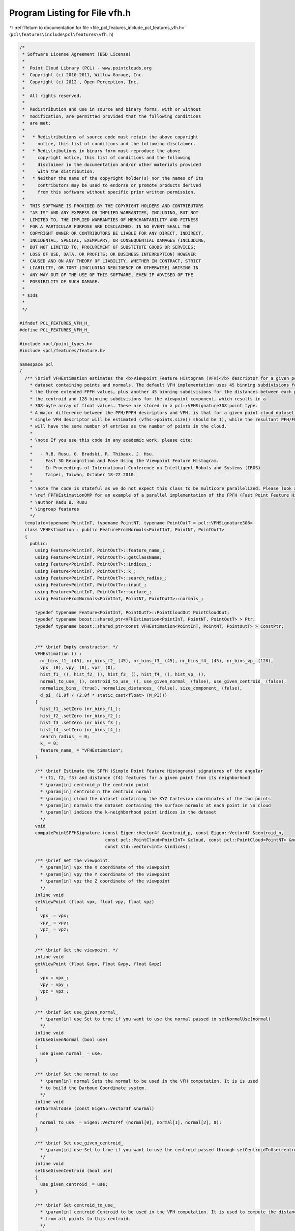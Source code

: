 
.. _program_listing_file_pcl_features_include_pcl_features_vfh.h:

Program Listing for File vfh.h
==============================

|exhale_lsh| :ref:`Return to documentation for file <file_pcl_features_include_pcl_features_vfh.h>` (``pcl\features\include\pcl\features\vfh.h``)

.. |exhale_lsh| unicode:: U+021B0 .. UPWARDS ARROW WITH TIP LEFTWARDS

.. code-block:: cpp

   /*
    * Software License Agreement (BSD License)
    *
    *  Point Cloud Library (PCL) - www.pointclouds.org
    *  Copyright (c) 2010-2011, Willow Garage, Inc.
    *  Copyright (c) 2012-, Open Perception, Inc.
    *
    *  All rights reserved.
    *
    *  Redistribution and use in source and binary forms, with or without
    *  modification, are permitted provided that the following conditions
    *  are met:
    *
    *   * Redistributions of source code must retain the above copyright
    *     notice, this list of conditions and the following disclaimer.
    *   * Redistributions in binary form must reproduce the above
    *     copyright notice, this list of conditions and the following
    *     disclaimer in the documentation and/or other materials provided
    *     with the distribution.
    *   * Neither the name of the copyright holder(s) nor the names of its
    *     contributors may be used to endorse or promote products derived
    *     from this software without specific prior written permission.
    *
    *  THIS SOFTWARE IS PROVIDED BY THE COPYRIGHT HOLDERS AND CONTRIBUTORS
    *  "AS IS" AND ANY EXPRESS OR IMPLIED WARRANTIES, INCLUDING, BUT NOT
    *  LIMITED TO, THE IMPLIED WARRANTIES OF MERCHANTABILITY AND FITNESS
    *  FOR A PARTICULAR PURPOSE ARE DISCLAIMED. IN NO EVENT SHALL THE
    *  COPYRIGHT OWNER OR CONTRIBUTORS BE LIABLE FOR ANY DIRECT, INDIRECT,
    *  INCIDENTAL, SPECIAL, EXEMPLARY, OR CONSEQUENTIAL DAMAGES (INCLUDING,
    *  BUT NOT LIMITED TO, PROCUREMENT OF SUBSTITUTE GOODS OR SERVICES;
    *  LOSS OF USE, DATA, OR PROFITS; OR BUSINESS INTERRUPTION) HOWEVER
    *  CAUSED AND ON ANY THEORY OF LIABILITY, WHETHER IN CONTRACT, STRICT
    *  LIABILITY, OR TORT (INCLUDING NEGLIGENCE OR OTHERWISE) ARISING IN
    *  ANY WAY OUT OF THE USE OF THIS SOFTWARE, EVEN IF ADVISED OF THE
    *  POSSIBILITY OF SUCH DAMAGE.
    *
    * $Id$
    *
    */
   
   #ifndef PCL_FEATURES_VFH_H_
   #define PCL_FEATURES_VFH_H_
   
   #include <pcl/point_types.h>
   #include <pcl/features/feature.h>
   
   namespace pcl
   {
     /** \brief VFHEstimation estimates the <b>Viewpoint Feature Histogram (VFH)</b> descriptor for a given point cloud
       * dataset containing points and normals. The default VFH implementation uses 45 binning subdivisions for each of
       * the three extended FPFH values, plus another 45 binning subdivisions for the distances between each point and
       * the centroid and 128 binning subdivisions for the viewpoint component, which results in a
       * 308-byte array of float values. These are stored in a pcl::VFHSignature308 point type.
       * A major difference between the PFH/FPFH descriptors and VFH, is that for a given point cloud dataset, only a
       * single VFH descriptor will be estimated (vfhs->points.size() should be 1), while the resultant PFH/FPFH data
       * will have the same number of entries as the number of points in the cloud.
       *
       * \note If you use this code in any academic work, please cite:
       *
       *   - R.B. Rusu, G. Bradski, R. Thibaux, J. Hsu.
       *     Fast 3D Recognition and Pose Using the Viewpoint Feature Histogram.
       *     In Proceedings of International Conference on Intelligent Robots and Systems (IROS)
       *     Taipei, Taiwan, October 18-22 2010.
       *
       * \note The code is stateful as we do not expect this class to be multicore parallelized. Please look at
       * \ref FPFHEstimationOMP for an example of a parallel implementation of the FPFH (Fast Point Feature Histogram).
       * \author Radu B. Rusu
       * \ingroup features
       */
     template<typename PointInT, typename PointNT, typename PointOutT = pcl::VFHSignature308>
     class VFHEstimation : public FeatureFromNormals<PointInT, PointNT, PointOutT>
     {
       public:
         using Feature<PointInT, PointOutT>::feature_name_;
         using Feature<PointInT, PointOutT>::getClassName;
         using Feature<PointInT, PointOutT>::indices_;
         using Feature<PointInT, PointOutT>::k_;
         using Feature<PointInT, PointOutT>::search_radius_;
         using Feature<PointInT, PointOutT>::input_;
         using Feature<PointInT, PointOutT>::surface_;
         using FeatureFromNormals<PointInT, PointNT, PointOutT>::normals_;
   
         typedef typename Feature<PointInT, PointOutT>::PointCloudOut PointCloudOut;
         typedef typename boost::shared_ptr<VFHEstimation<PointInT, PointNT, PointOutT> > Ptr;
         typedef typename boost::shared_ptr<const VFHEstimation<PointInT, PointNT, PointOutT> > ConstPtr;
   
   
         /** \brief Empty constructor. */
         VFHEstimation () :
           nr_bins_f1_ (45), nr_bins_f2_ (45), nr_bins_f3_ (45), nr_bins_f4_ (45), nr_bins_vp_ (128),
           vpx_ (0), vpy_ (0), vpz_ (0),
           hist_f1_ (), hist_f2_ (), hist_f3_ (), hist_f4_ (), hist_vp_ (),
           normal_to_use_ (), centroid_to_use_ (), use_given_normal_ (false), use_given_centroid_ (false),
           normalize_bins_ (true), normalize_distances_ (false), size_component_ (false),
           d_pi_ (1.0f / (2.0f * static_cast<float> (M_PI)))
         {
           hist_f1_.setZero (nr_bins_f1_);
           hist_f2_.setZero (nr_bins_f2_);
           hist_f3_.setZero (nr_bins_f3_);
           hist_f4_.setZero (nr_bins_f4_);
           search_radius_ = 0;
           k_ = 0;
           feature_name_ = "VFHEstimation";
         }
   
         /** \brief Estimate the SPFH (Simple Point Feature Histograms) signatures of the angular
           * (f1, f2, f3) and distance (f4) features for a given point from its neighborhood
           * \param[in] centroid_p the centroid point
           * \param[in] centroid_n the centroid normal
           * \param[in] cloud the dataset containing the XYZ Cartesian coordinates of the two points
           * \param[in] normals the dataset containing the surface normals at each point in \a cloud
           * \param[in] indices the k-neighborhood point indices in the dataset
           */
         void
         computePointSPFHSignature (const Eigen::Vector4f &centroid_p, const Eigen::Vector4f &centroid_n,
                                    const pcl::PointCloud<PointInT> &cloud, const pcl::PointCloud<PointNT> &normals,
                                    const std::vector<int> &indices);
   
         /** \brief Set the viewpoint.
           * \param[in] vpx the X coordinate of the viewpoint
           * \param[in] vpy the Y coordinate of the viewpoint
           * \param[in] vpz the Z coordinate of the viewpoint
           */
         inline void
         setViewPoint (float vpx, float vpy, float vpz)
         {
           vpx_ = vpx;
           vpy_ = vpy;
           vpz_ = vpz;
         }
   
         /** \brief Get the viewpoint. */
         inline void
         getViewPoint (float &vpx, float &vpy, float &vpz)
         {
           vpx = vpx_;
           vpy = vpy_;
           vpz = vpz_;
         }
   
         /** \brief Set use_given_normal_
           * \param[in] use Set to true if you want to use the normal passed to setNormalUse(normal)
           */
         inline void
         setUseGivenNormal (bool use)
         {
           use_given_normal_ = use;
         }
   
         /** \brief Set the normal to use
           * \param[in] normal Sets the normal to be used in the VFH computation. It is is used
           * to build the Darboux Coordinate system.
           */
         inline void
         setNormalToUse (const Eigen::Vector3f &normal)
         {
           normal_to_use_ = Eigen::Vector4f (normal[0], normal[1], normal[2], 0);
         }
   
         /** \brief Set use_given_centroid_
           * \param[in] use Set to true if you want to use the centroid passed through setCentroidToUse(centroid)
           */
         inline void
         setUseGivenCentroid (bool use)
         {
           use_given_centroid_ = use;
         }
   
         /** \brief Set centroid_to_use_
           * \param[in] centroid Centroid to be used in the VFH computation. It is used to compute the distances
           * from all points to this centroid.
           */
         inline void
         setCentroidToUse (const Eigen::Vector3f &centroid)
         {
           centroid_to_use_ = Eigen::Vector4f (centroid[0], centroid[1], centroid[2], 0);
         }
   
         /** \brief set normalize_bins_
           * \param[in] normalize If true, the VFH bins are normalized using the total number of points
           */
         inline void
         setNormalizeBins (bool normalize)
         {
           normalize_bins_ = normalize;
         }
   
         /** \brief set normalize_distances_
           * \param[in] normalize If true, the 4th component of VFH (shape distribution component) get normalized
           * by the maximum size between the centroid and the point cloud
           */
         inline void
         setNormalizeDistance (bool normalize)
         {
           normalize_distances_ = normalize;
         }
   
         /** \brief set size_component_
           * \param[in] fill_size True if the 4th component of VFH (shape distribution component) needs to be filled.
           * Otherwise, it is set to zero.
           */
         inline void
         setFillSizeComponent (bool fill_size)
         {
           size_component_ = fill_size;
         }
   
         /** \brief Overloaded computed method from pcl::Feature.
           * \param[out] output the resultant point cloud model dataset containing the estimated features
           */
         void
         compute (PointCloudOut &output);
   
       private:
   
         /** \brief The number of subdivisions for each feature interval. */
         int nr_bins_f1_, nr_bins_f2_, nr_bins_f3_, nr_bins_f4_, nr_bins_vp_;
   
         /** \brief Values describing the viewpoint ("pinhole" camera model assumed). For per point viewpoints, inherit
           * from VFHEstimation and provide your own computeFeature (). By default, the viewpoint is set to 0,0,0.
           */
         float vpx_, vpy_, vpz_;
   
         /** \brief Estimate the Viewpoint Feature Histograms (VFH) descriptors at a set of points given by
           * <setInputCloud (), setIndices ()> using the surface in setSearchSurface () and the spatial locator in
           * setSearchMethod ()
           * \param[out] output the resultant point cloud model dataset that contains the VFH feature estimates
           */
         void
         computeFeature (PointCloudOut &output);
   
       protected:
         /** \brief This method should get called before starting the actual computation. */
         bool
         initCompute ();
   
         /** \brief Placeholder for the f1 histogram. */
         Eigen::VectorXf hist_f1_;
         /** \brief Placeholder for the f2 histogram. */
         Eigen::VectorXf hist_f2_;
         /** \brief Placeholder for the f3 histogram. */
         Eigen::VectorXf hist_f3_;
         /** \brief Placeholder for the f4 histogram. */
         Eigen::VectorXf hist_f4_;
         /** \brief Placeholder for the vp histogram. */
         Eigen::VectorXf hist_vp_;
   
         /** \brief Normal to be used to computed VFH. Default, the average normal of the whole point cloud */
         Eigen::Vector4f normal_to_use_;
         /** \brief Centroid to be used to computed VFH. Default, the centroid of the whole point cloud */
         Eigen::Vector4f centroid_to_use_;
   
         // VFH configuration parameters because CVFH instantiates it. See constructor for default values.
   
         /** \brief Use the normal_to_use_ */
         bool use_given_normal_;
         /** \brief Use the centroid_to_use_ */
         bool use_given_centroid_;
         /** \brief Normalize bins by the number the total number of points. */
         bool normalize_bins_;
         /** \brief Normalize the shape distribution component of VFH */
         bool normalize_distances_;
         /** \brief Activate or deactivate the size component of VFH */
         bool size_component_;
   
       private:
         /** \brief Float constant = 1.0 / (2.0 * M_PI) */
         float d_pi_;
     };
   }
   
   #ifdef PCL_NO_PRECOMPILE
   #include <pcl/features/impl/vfh.hpp>
   #endif
   
   #endif  //#ifndef PCL_FEATURES_VFH_H_
